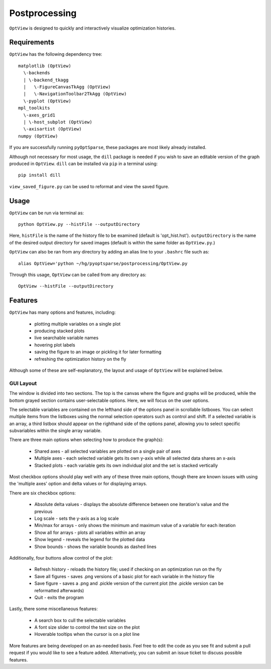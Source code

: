 .. _postprocessing:

Postprocessing
==============

``OptView`` is designed to quickly and interactively visualize optimization histories.

Requirements
------------

``OptView`` has the following dependency tree::

    matplotlib (OptView)
      \-backends 
      | \-backend_tkagg 
      |   \-FigureCanvasTkAgg (OptView)
      |   \-NavigationToolbar2TkAgg (OptView)
      \-pyplot (OptView)
    mpl_toolkits 
      \-axes_grid1 
      | \-host_subplot (OptView)
      \-axisartist (OptView)
    numpy (OptView)

If you are successfully running ``pyOptSparse``, these packages are most likely
already installed.

Although not necessary for most usage, the ``dill`` package is needed 
if you wish to save an editable version of the graph produced in ``OptView``.
``dill`` can be installed via ``pip`` in a terminal using::

    pip install dill 

``view_saved_figure.py`` can be used to reformat and view the saved figure.

Usage
-----

``OptView`` can be run via terminal as::

    python OptView.py --histFile --outputDirectory
    
Here, ``histFile`` is the name of the history file to be examined 
(default is 'opt_hist.hst').
``outputDirectory`` is the name of the desired output directory for
saved images (default is within the same folder as ``OptView.py``.)

``OptView`` can also be ran from any directory by adding an alias line 
to your ``.bashrc`` file such as::

    alias OptView='python ~/hg/pyoptsparse/postprocessing/OptView.py
    
Through this usage, ``OptView`` can be called from any directory as::

    OptView --histFile --outputDirectory
    

Features
--------

``OptView`` has many options and features, including:

    * plotting multiple variables on a single plot
    * producing stacked plots
    * live searchable variable names
    * hovering plot labels
    * saving the figure to an image or pickling it for later formatting
    * refreshing the optimization history on the fly

Although some of these are self-explanatory, the layout and usage of ``OptView``
will be explained below.

GUI Layout
++++++++++

The window is divided into two sections.
The top is the canvas where the figure and graphs will be produced, 
while the bottom grayed section contains user-selectable options.
Here, we will focus on the user options.

The selectable variables are contained on the lefthand 
side of the options panel in scrollable listboxes.
You can select multiple items from the listboxes using the normal selection 
operators such as control and shift.
If a selected variable is an array, a third listbox should appear on the 
righthand side of the options panel, allowing you to select specific 
subvariables within the single array variable.

There are three main options when selecting how to produce the graph(s):

    * Shared axes - all selected variables are plotted on a single pair of axes
    * Multiple axes - each selected variable gets its own y-axis while all selected data shares an x-axis
    * Stacked plots - each variable gets its own individual plot and the set is stacked vertically

Most checkbox options should play well with any of these three main options, 
though there are known issues with using the 'multiple axes'
option and delta values or for displaying arrays.

There are six checkbox options:

    * Absolute delta values - displays the absolute difference between one iteration's value and the previous
    * Log scale - sets the y-axis as a log scale
    * Min/max for arrays - only shows the minimum and maximum value of a variable for each iteration
    * Show all for arrays - plots all variables within an array
    * Show legend - reveals the legend for the plotted data
    * Show bounds - shows the variable bounds as dashed lines
    
Additionally, four buttons allow control of the plot:

    * Refresh history - reloads the history file; used if checking on an optimization run on the fly
    * Save all figures - saves .png versions of a basic plot for each variable in the history file
    * Save figure - saves a .png and .pickle version of the current plot (the .pickle version can be reformatted afterwards)
    * Quit - exits the program
    
Lastly, there some miscellaneous features:

    * A search box to cull the selectable variables
    * A font size slider to control the text size on the plot
    * Hoverable tooltips when the cursor is on a plot line
    
More features are being developed on an as-needed basis.
Feel free to edit the code as you see fit and submit a pull request if you
would like to see a feature added.
Alternatively, you can submit an issue ticket to discuss possible features.
